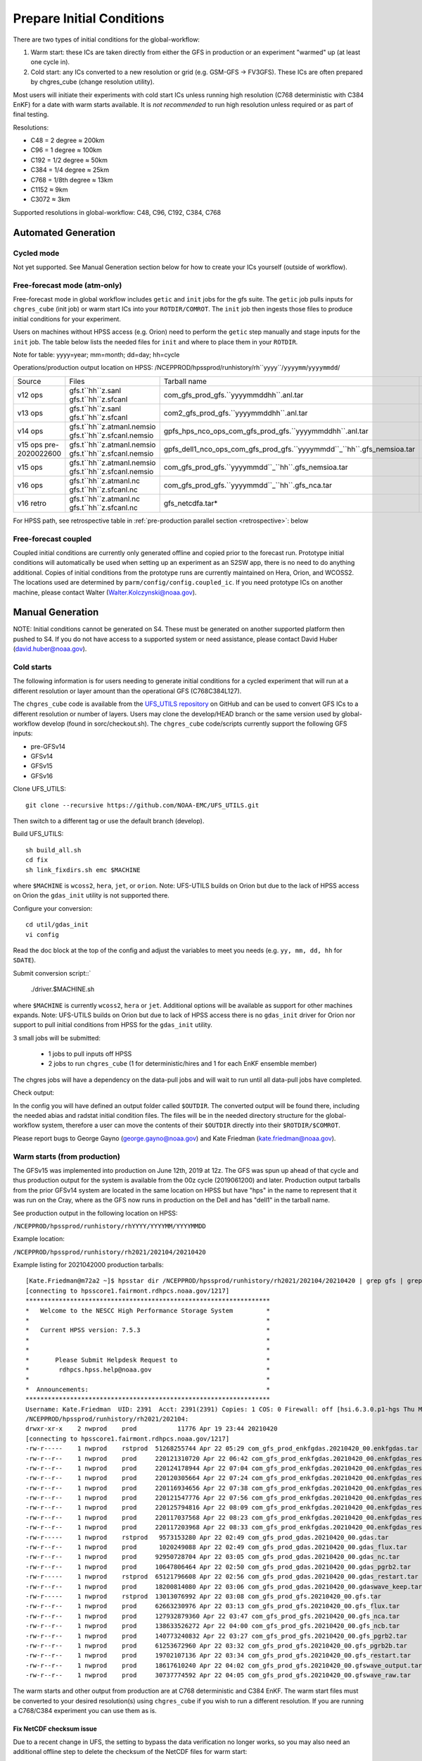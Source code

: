 ==========================
Prepare Initial Conditions
==========================

There are two types of initial conditions for the global-workflow:

#. Warm start: these ICs are taken directly from either the GFS in production or an experiment "warmed" up (at least one cycle in).
#. Cold start: any ICs converted to a new resolution or grid (e.g. GSM-GFS -> FV3GFS). These ICs are often prepared by chgres_cube (change resolution utility).

Most users will initiate their experiments with cold start ICs unless running high resolution (C768 deterministic with C384 EnKF) for a date with warm starts available. It is `not recommended` to run high resolution unless required or as part of final testing.

Resolutions:

* C48 = 2­ degree ≈ 200km
* C96 = 1­ degree ≈ 100km
* C192 = 1/2­ degree ≈ 50km
* C384 = 1/4 degree ≈ 25km
* C768 = 1/8th degree ≈ 13km
* C1152 ≈ 9km
* C3072 ≈ 3km

Supported resolutions in global-workflow: C48, C96, C192, C384, C768

^^^^^^^^^^^^^^^^^^^^
Automated Generation
^^^^^^^^^^^^^^^^^^^^

***********
Cycled mode
***********

Not yet supported. See Manual Generation section below for how to create your ICs yourself (outside of workflow).

*****************************
Free-forecast mode (atm-only)
*****************************

Free-forecast mode in global workflow includes ``getic`` and ``init`` jobs for the gfs suite. The ``getic`` job pulls inputs for ``chgres_cube`` (init job) or warm start ICs into your ``ROTDIR/COMROT``. The ``init`` job then ingests those files to produce initial conditions for your experiment. 

Users on machines without HPSS access (e.g. Orion) need to perform the ``getic`` step manually and stage inputs for the ``init`` job. The table below lists the needed files for ``init`` and where to place them in your ``ROTDIR``.

Note for table: yyyy=year; mm=month; dd=day; hh=cycle

Operations/production output location on HPSS: /NCEPPROD/hpssprod/runhistory/rh``yyyy``/``yyyymm``/``yyyymmdd``/

+----------------+----------------------------+-------------------------------------------------------------------------+------------------------------+
| Source         | Files                      | Tarball name                                                            | Where in ROTDIR              |
+----------------+----------------------------+-------------------------------------------------------------------------+------------------------------+
| v12 ops        | gfs.t``hh``z.sanl          | com_gfs_prod_gfs.``yyyymmddhh``.anl.tar                                 | gfs.``yyyymmdd``/``hh``      |
|                | gfs.t``hh``z.sfcanl        |                                                                         |                              |
+----------------+----------------------------+-------------------------------------------------------------------------+------------------------------+
| v13 ops        | gfs.t``hh``z.sanl          | com2_gfs_prod_gfs.``yyyymmddhh``.anl.tar                                | gfs.``yyyymmdd``/``hh``      |
|                | gfs.t``hh``z.sfcanl        |                                                                         |                              |
+----------------+----------------------------+-------------------------------------------------------------------------+------------------------------+
| v14 ops        | gfs.t``hh``z.atmanl.nemsio | gpfs_hps_nco_ops_com_gfs_prod_gfs.``yyyymmddhh``.anl.tar                | gfs.``yyyymmdd`/`hh``        |
|                | gfs.t``hh``z.sfcanl.nemsio |                                                                         |                              |
+----------------+----------------------------+-------------------------------------------------------------------------+------------------------------+
| v15 ops        | gfs.t``hh``z.atmanl.nemsio | gpfs_dell1_nco_ops_com_gfs_prod_gfs.``yyyymmdd``_``hh``.gfs_nemsioa.tar | gfs.``yyyymmdd``/``hh``      |
| pre-2020022600 | gfs.t``hh``z.sfcanl.nemsio |                                                                         |                              | 
+----------------+----------------------------+-------------------------------------------------------------------------+------------------------------+
| v15 ops        | gfs.t``hh``z.atmanl.nemsio | com_gfs_prod_gfs.``yyyymmdd``_``hh``.gfs_nemsioa.tar                    | gfs.``yyyymmdd``/``hh``      |
|                | gfs.t``hh``z.sfcanl.nemsio |                                                                         |                              |  
+----------------+----------------------------+-------------------------------------------------------------------------+------------------------------+
| v16 ops        | gfs.t``hh``z.atmanl.nc     | com_gfs_prod_gfs.``yyyymmdd``_``hh``.gfs_nca.tar                        | gfs.``yyyymmdd``/``hh``/atmos|
|                | gfs.t``hh``z.sfcanl.nc     |                                                                         |                              |
+----------------+----------------------------+-------------------------------------------------------------------------+------------------------------+
| v16 retro      | gfs.t``hh``z.atmanl.nc     | gfs_netcdfa.tar*                                                        | gfs.``yyyymmdd``/``hh``/atmos|
|                | gfs.t``hh``z.sfcanl.nc     |                                                                         |                              |
+----------------+----------------------------+-------------------------------------------------------------------------+------------------------------+

For HPSS path, see retrospective table in :ref:`pre-production parallel section <retrospective>`: below

*********************
Free-forecast coupled
*********************

Coupled initial conditions are currently only generated offline and copied prior to the forecast run. Prototype initial conditions will automatically be used when setting up an experiment as an S2SW app, there is no need to do anything additional. Copies of initial conditions from the prototype runs are currently maintained on Hera, Orion, and WCOSS2. The locations used are determined by ``parm/config/config.coupled_ic``. If you need prototype ICs on another machine, please contact Walter (Walter.Kolczynski@noaa.gov).

^^^^^^^^^^^^^^^^^
Manual Generation
^^^^^^^^^^^^^^^^^

NOTE: Initial conditions cannot be generated on S4. These must be generated on another supported platform then pushed to S4. If you do not have access to a supported system or need assistance, please contact David Huber (david.huber@noaa.gov).

***********
Cold starts
***********

The following information is for users needing to generate initial conditions for a cycled experiment that will run at a different resolution or layer amount than the operational GFS (C768C384L127).

The ``chgres_cube`` code is available from the `UFS_UTILS repository <https://github.com/ufs-community/UFS_UTILS>`_ on GitHub and can be used to convert GFS ICs to a different resolution or number of layers. Users may clone the develop/HEAD branch or the same version used by global-workflow develop (found in sorc/checkout.sh). The ``chgres_cube`` code/scripts currently support the following GFS inputs:

* pre-GFSv14 
* GFSv14 
* GFSv15 
* GFSv16 

Clone UFS_UTILS::

   git clone --recursive https://github.com/NOAA-EMC/UFS_UTILS.git

Then switch to a different tag or use the default branch (develop).

Build UFS_UTILS::

   sh build_all.sh
   cd fix
   sh link_fixdirs.sh emc $MACHINE

where ``$MACHINE`` is ``wcoss2``, ``hera``, ``jet``, or ``orion``. Note: UFS-UTILS builds on Orion but due to the lack of HPSS access on Orion the ``gdas_init`` utility is not supported there.

Configure your conversion::

   cd util/gdas_init
   vi config

Read the doc block at the top of the config and adjust the variables to meet you needs (e.g. ``yy, mm, dd, hh`` for ``SDATE``).

Submit conversion script::`

   ./driver.$MACHINE.sh

where ``$MACHINE`` is currently ``wcoss2``,  ``hera`` or ``jet``. Additional options will be available as support for other machines expands. Note: UFS-UTILS builds on Orion but due to lack of HPSS access there is no ``gdas_init`` driver for Orion nor support to pull initial conditions from HPSS for the ``gdas_init`` utility.

3 small jobs will be submitted:

  - 1 jobs to pull inputs off HPSS
  - 2 jobs to run ``chgres_cube`` (1 for deterministic/hires and 1 for each EnKF ensemble member)

The chgres jobs will have a dependency on the data-pull jobs and will wait to run until all data-pull jobs have completed.

Check output:

In the config you will have defined an output folder called ``$OUTDIR``. The converted output will be found there, including the needed abias and radstat initial condition files. The files will be in the needed directory structure for the global-workflow system, therefore a user can move the contents of their ``$OUTDIR`` directly into their ``$ROTDIR/$COMROT``.

Please report bugs to George Gayno (george.gayno@noaa.gov) and Kate Friedman (kate.friedman@noaa.gov).

*****************************
Warm starts (from production)
*****************************

The GFSv15 was implemented into production on June 12th, 2019 at 12z. The GFS was spun up ahead of that cycle and thus production output for the system is available from the 00z cycle (2019061200) and later. Production output tarballs from the prior GFSv14 system are located in the same location on HPSS but have "hps" in the name to represent that it was run on the Cray, where as the GFS now runs in production on the Dell and has "dell1" in the tarball name.

See production output in the following location on HPSS:

``/NCEPPROD/hpssprod/runhistory/rhYYYY/YYYYMM/YYYYMMDD``

Example location:

``/NCEPPROD/hpssprod/runhistory/rh2021/202104/20210420``

Example listing for 2021042000 production tarballs::

   [Kate.Friedman@m72a2 ~]$ hpsstar dir /NCEPPROD/hpssprod/runhistory/rh2021/202104/20210420 | grep gfs | grep _00. | grep -v idx
   [connecting to hpsscore1.fairmont.rdhpcs.noaa.gov/1217]
   ******************************************************************
   *   Welcome to the NESCC High Performance Storage System         *
   *                                                                *
   *   Current HPSS version: 7.5.3                                  *
   *                                                                *
   *                                                                *
   *       Please Submit Helpdesk Request to                        *
   *        rdhpcs.hpss.help@noaa.gov                               *
   *                                                                *
   *  Announcements:                                                *
   ******************************************************************
   Username: Kate.Friedman  UID: 2391  Acct: 2391(2391) Copies: 1 COS: 0 Firewall: off [hsi.6.3.0.p1-hgs Thu May 7 09:16:23 UTC 2020]
   /NCEPPROD/hpssprod/runhistory/rh2021/202104:
   drwxr-xr-x    2 nwprod    prod           11776 Apr 19 23:44 20210420
   [connecting to hpsscore1.fairmont.rdhpcs.noaa.gov/1217]
   -rw-r-----    1 nwprod    rstprod  51268255744 Apr 22 05:29 com_gfs_prod_enkfgdas.20210420_00.enkfgdas.tar
   -rw-r--r--    1 nwprod    prod     220121310720 Apr 22 06:42 com_gfs_prod_enkfgdas.20210420_00.enkfgdas_restart_grp1.tar
   -rw-r--r--    1 nwprod    prod     220124178944 Apr 22 07:04 com_gfs_prod_enkfgdas.20210420_00.enkfgdas_restart_grp2.tar
   -rw-r--r--    1 nwprod    prod     220120305664 Apr 22 07:24 com_gfs_prod_enkfgdas.20210420_00.enkfgdas_restart_grp3.tar
   -rw-r--r--    1 nwprod    prod     220116934656 Apr 22 07:38 com_gfs_prod_enkfgdas.20210420_00.enkfgdas_restart_grp4.tar
   -rw-r--r--    1 nwprod    prod     220121547776 Apr 22 07:56 com_gfs_prod_enkfgdas.20210420_00.enkfgdas_restart_grp5.tar
   -rw-r--r--    1 nwprod    prod     220125794816 Apr 22 08:09 com_gfs_prod_enkfgdas.20210420_00.enkfgdas_restart_grp6.tar
   -rw-r--r--    1 nwprod    prod     220117037568 Apr 22 08:23 com_gfs_prod_enkfgdas.20210420_00.enkfgdas_restart_grp7.tar
   -rw-r--r--    1 nwprod    prod     220117203968 Apr 22 08:33 com_gfs_prod_enkfgdas.20210420_00.enkfgdas_restart_grp8.tar
   -rw-r-----    1 nwprod    rstprod   9573153280 Apr 22 02:49 com_gfs_prod_gdas.20210420_00.gdas.tar
   -rw-r--r--    1 nwprod    prod      1020249088 Apr 22 02:49 com_gfs_prod_gdas.20210420_00.gdas_flux.tar
   -rw-r--r--    1 nwprod    prod     92950728704 Apr 22 03:05 com_gfs_prod_gdas.20210420_00.gdas_nc.tar
   -rw-r--r--    1 nwprod    prod     10647806464 Apr 22 02:50 com_gfs_prod_gdas.20210420_00.gdas_pgrb2.tar
   -rw-r-----    1 nwprod    rstprod  65121796608 Apr 22 02:56 com_gfs_prod_gdas.20210420_00.gdas_restart.tar
   -rw-r--r--    1 nwprod    prod     18200814080 Apr 22 03:06 com_gfs_prod_gdas.20210420_00.gdaswave_keep.tar
   -rw-r-----    1 nwprod    rstprod  13013076992 Apr 22 03:08 com_gfs_prod_gfs.20210420_00.gfs.tar
   -rw-r--r--    1 nwprod    prod     62663230976 Apr 22 03:13 com_gfs_prod_gfs.20210420_00.gfs_flux.tar
   -rw-r--r--    1 nwprod    prod     127932879360 Apr 22 03:47 com_gfs_prod_gfs.20210420_00.gfs_nca.tar
   -rw-r--r--    1 nwprod    prod     138633526272 Apr 22 04:00 com_gfs_prod_gfs.20210420_00.gfs_ncb.tar
   -rw-r--r--    1 nwprod    prod     140773240832 Apr 22 03:27 com_gfs_prod_gfs.20210420_00.gfs_pgrb2.tar
   -rw-r--r--    1 nwprod    prod     61253672960 Apr 22 03:32 com_gfs_prod_gfs.20210420_00.gfs_pgrb2b.tar
   -rw-r--r--    1 nwprod    prod     19702107136 Apr 22 03:34 com_gfs_prod_gfs.20210420_00.gfs_restart.tar
   -rw-r--r--    1 nwprod    prod     18617610240 Apr 22 04:02 com_gfs_prod_gfs.20210420_00.gfswave_output.tar
   -rw-r--r--    1 nwprod    prod     30737774592 Apr 22 04:05 com_gfs_prod_gfs.20210420_00.gfswave_raw.tar

The warm starts and other output from production are at C768 deterministic and C384 EnKF. The warm start files must be converted to your desired resolution(s) using ``chgres_cube`` if you wish to run a different resolution. If you are running a C768/C384 experiment you can use them as is.

.. _fix-netcdf:

-------------------------
Fix NetCDF checksum issue
-------------------------

Due to a recent change in UFS, the setting to bypass the data verification no longer works, so you may also need an additional offline step to delete the checksum of the NetCDF files for warm start:

On RDHPCS::

   module load nco/4.9.3

On WCOSS2::

   module load intel/19.1.3.304
   module load netcdf/4.7.4
   module load udunits/2.2.28
   module load gsl/2.7
   module load nco/4.7.9

And then on all platforms::

   cd $COMROT
   for f in $(find ./ -name *tile*.nc); do echo $f; ncatted -a checksum,,d,, $f; done

------------------------------------------------------------------------------------------
What files should you pull for starting a new experiment with warm starts from production?
------------------------------------------------------------------------------------------

That depends on what mode you want to run -- free-forecast or cycled. Whichever mode navigate to the top of your ``COMROT`` and pull the entirety of the tarball(s) listed below for your mode. The files within the tarball are already in the ``$CDUMP.$PDY/$CYC`` folder format expected by the system.

For free-forecast there are two tar balls to pull

   1. File #1 (for starting cycle SDATE)::
      /NCEPPROD/hpssprod/runhistory/rhYYYY/YYYYMM/YYYYMMDD/com_gfs_prod_gfs.YYYYMMDD_CC.gfs_restart.tar
   2. File #2 (for prior cycle GDATE=SDATE-06)::
      /NCEPPROD/hpssprod/runhistory/rhYYYY/YYYYMM/YYYYMMDD/com_gfs_prod_gdas.YYYYMMDD_CC.gdas_restart.tar

 For cycled mode there 18 tarballs to pull (9 for SDATE and 9 for GDATE (SDATE-06))::

    HPSS path: /NCEPPROD/hpssprod/runhistory/rhYYYY/YYYYMM/YYYYMMDD/

Tarballs per cycle::

   com_gfs_prod_gdas.YYYYMMDD_CC.gdas_restart.tar
   com_gfs_prod_enkfgdas.YYYYMMDD_CC.enkfgdas_restart_grp1.tar
   com_gfs_prod_enkfgdas.YYYYMMDD_CC.enkfgdas_restart_grp2.tar
   com_gfs_prod_enkfgdas.YYYYMMDD_CC.enkfgdas_restart_grp3.tar
   com_gfs_prod_enkfgdas.YYYYMMDD_CC.enkfgdas_restart_grp4.tar
   com_gfs_prod_enkfgdas.YYYYMMDD_CC.enkfgdas_restart_grp5.tar
   com_gfs_prod_enkfgdas.YYYYMMDD_CC.enkfgdas_restart_grp6.tar
   com_gfs_prod_enkfgdas.YYYYMMDD_CC.enkfgdas_restart_grp7.tar
   com_gfs_prod_enkfgdas.YYYYMMDD_CC.enkfgdas_restart_grp8.tar

Go to the top of your ``COMROT/ROTDIR`` and pull the contents of all tarballs there. The tarballs already contain the needed directory structure.

*******************************************
Warm starts (from pre-production parallels)
*******************************************

Recent pre-implementation parallel series was for GFS v16 (implemented March 2021). For the prior v15 (Q2FY19) see an additional table below.

* **What resolution are warm-starts available for?** Warm-start ICs are saved at the resolution the model was run at (C768/C384) and can only be used to run at the same resolution combination. If you need to run a different resolution you will need to make your own cold-start ICs. See cold start section above.
* **What dates have warm-start files saved?** Unfortunately the frequency changed enough during the runs that it’s not easy to provide a definitive list easily.
* **What files?** All warm-starts are saved in separate tarballs which include “restart” in the name. You need to pull the entirety of each tarball, all files included in the restart tarballs are needed.
* **Where are these tarballs?** See below for the location on HPSS for each v16 pre-implementation parallel.
* **What tarballs do I need to grab for my experiment?** Tarballs from two cycles are required. The tarballs are listed below, where $CDATE is your starting cycle and $GDATE is one cycle prior.

  - Free-forecast
    + ../$CDATE/gfs_restarta.tar
    + ../$GDATE/gdas_restartb.tar
  - Cycled w/EnKF
    + ../$CDATE/gdas_restarta.tar
    + ../$CDATE/enkfgdas_restarta_grp##.tar (where ## is 01 through 08) (note, older tarballs may include a period between enkf and gdas: "enkf.gdas")
    + ../$GDATE/gdas_restartb.tar
    + ../$GDATE/enkfgdas_restartb_grp##.tar (where ## is 01 through 08) (note, older tarballs may include a period between enkf and gdas: "enkf.gdas")

* **Where do I put the warm-start initial conditions?** Extraction should occur right inside your COMROT. You may need to rename the enkf folder (enkf.gdas.$PDY -> enkfgdas.$PDY).

Due to a recent change in the dycore, you may also need an additional offline step to fix the checksum of the NetCDF files for warm start. See the :ref:`fix netcdf checksum section <fix-netcdf>`:  above

.. _retrospective:

--------------------------------------------------------------
GFSv16 (March 2021) Pre-Implementation Parallel HPSS Locations
--------------------------------------------------------------

+-----------------------------+---------------+--------------------------------------------------+
| Time Period                 | Parallel Name | Archive Location on HPSS                         |
|                             |               | PREFIX=/NCEPDEV/emc-global/5year/emc.glopara     |
+-----------------------------+---------------+--------------------------------------------------+
| 2019050106 ~ 2019060100     | v16retro0e    | $PREFIX/WCOSS_D/gfsv16/v16retro0e/``yyyymmddhh`` |
+-----------------------------+---------------+--------------------------------------------------+
| 2019060106 ~ 2019083118     | v16retro1e    | $PREFIX/WCOSS_D/gfsv16/v16retro1e/``yyyymmddhh`` |
+-----------------------------+---------------+--------------------------------------------------+
| 2019090100 ~ 2019110918     | v16retro2e    | $PREFIX/WCOSS_D/gfsv16/v16retro2e/``yyyymmddhh`` |
+-----------------------------+---------------+--------------------------------------------------+
| 2019111000 ~ 2020122200     | v16rt2        | $PREFIX/WCOSS_D/gfsv16/v16rt2/``yyyymmddhh``     |
+-----------------------------+---------------+--------------------------------------------------+
| 2020122206 ~ implementation | v16rt2n       | $PREFIX/WCOSS_D/gfsv16/v16rt2n/``yyyymmddhh``    |
+-----------------------------+---------------+--------------------------------------------------+

----------------------------------------------------------
GFSv15 (Q2FY19) Pre-Implementation Parallel HPSS Locations
----------------------------------------------------------

+---------------------+-----------------+-----------------------------------------------------------+
| Time Period         | Parallel Name   | Archive Location on HPSS                                  |
|                     |                 | PREFIX=/NCEPDEV/emc-global/5year                          |
+---------------------+-----------------+-----------------------------------------------------------+
| 20180525 - 20190612 | prfv3rt1        | $PREFIX/emc.glopara/WCOSS_C/Q2FY19/prfv3rt1               |
+---------------------+-----------------+-----------------------------------------------------------+
| 20171125 - 20170831 | fv3q2fy19retro1 | $PREFIX/Fanglin.Yang/WCOSS_DELL_P3/Q2FY19/fv3q2fy19retro1 |
+---------------------+-----------------+-----------------------------------------------------------+
| 20170525 - 20170625 | fv3q2fy19retro2 | $PREFIX/emc.glopara/WCOSS_C/Q2FY19/fv3q2fy19retro2        |
+---------------------+-----------------+-----------------------------------------------------------+
| 20170802 - 20171130 | fv3q2fy19retro2 | $PREFIX/Fanglin.Yang/WCOSS_DELL_P3/Q2FY19/fv3q2fy19retro2 |
+---------------------+-----------------+-----------------------------------------------------------+
| 20161125 - 20170531 | fv3q2fy19retro3 | $PREFIX/Fanglin.Yang/WCOSS_DELL_P3/Q2FY19/fv3q2fy19retro3 |
+---------------------+-----------------+-----------------------------------------------------------+
| 20160817 - 20161130 | fv3q2fy19retro4 | $PREFIX/emc.glopara/WCOSS_DELL_P3/Q2FY19/fv3q2fy19retro4  |
+---------------------+-----------------+-----------------------------------------------------------+
| 20160522 - 20160825 | fv3q2fy19retro4 | $PREFIX/emc.glopara/WCOSS_C/Q2FY19/fv3q2fy19retro4        |
+---------------------+-----------------+-----------------------------------------------------------+
| 20151125 - 20160531 | fv3q2fy19retro5 | $PREFIX/emc.glopara/WCOSS_DELL_P3/Q2FY19/fv3q2fy19retro5  |
+---------------------+-----------------+-----------------------------------------------------------+
| 20150503 - 20151130 | fv3q2fy19retro6 | $PREFIX/emc.glopara/WCOSS_DELL_P3/Q2FY19/fv3q2fy19retro6  |
+---------------------+-----------------+-----------------------------------------------------------+
